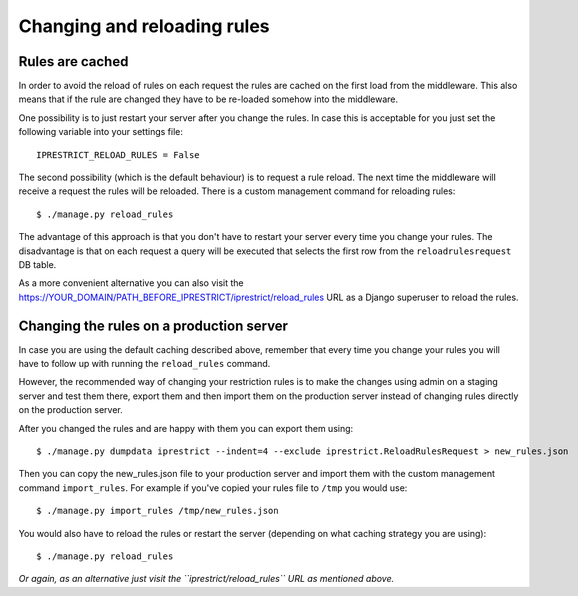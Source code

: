 Changing and reloading rules
============================

.. _rules-are-cached:

Rules are cached
----------------

In order to avoid the reload of rules on each request the rules are cached on the first load from the middleware.
This also means that if the rule are changed they have to be re-loaded somehow into the middleware.

One possibility is to just restart your server after you change the rules.
In case this is acceptable for you just set the following variable into your settings file::

  IPRESTRICT_RELOAD_RULES = False

The second possibility (which is the default behaviour) is to request a rule reload. The next time the middleware will receive a request the rules will be reloaded. There is a custom management command for reloading rules::

  $ ./manage.py reload_rules

The advantage of this approach is that you don't have to restart your server every time you change your rules.
The disadvantage is that on each request a query will be executed that selects the first row from the ``reloadrulesrequest`` DB table.

As a more convenient alternative you can also visit the https://YOUR_DOMAIN/PATH_BEFORE_IPRESTRICT/iprestrict/reload_rules URL as a Django superuser to reload the rules.


Changing the rules on a production server
-----------------------------------------

In case you are using the default caching described above, remember that every time you change your rules you will have to follow up with running the ``reload_rules`` command.

However, the recommended way of changing your restriction rules is to make the changes using admin on a staging server and test them there, export them and then import them on the production server instead of changing rules directly on the production server.

After you changed the rules and are happy with them you can export them using::

  $ ./manage.py dumpdata iprestrict --indent=4 --exclude iprestrict.ReloadRulesRequest > new_rules.json

Then you can copy the new_rules.json file to your production server and import them with the custom management command ``import_rules``. For example if you've copied your rules file to ``/tmp`` you would use::

  $ ./manage.py import_rules /tmp/new_rules.json

You would also have to reload the rules or restart the server (depending on what caching strategy you are using)::

  $ ./manage.py reload_rules

*Or again, as an alternative just visit the ``iprestrict/reload_rules`` URL as mentioned above.*

